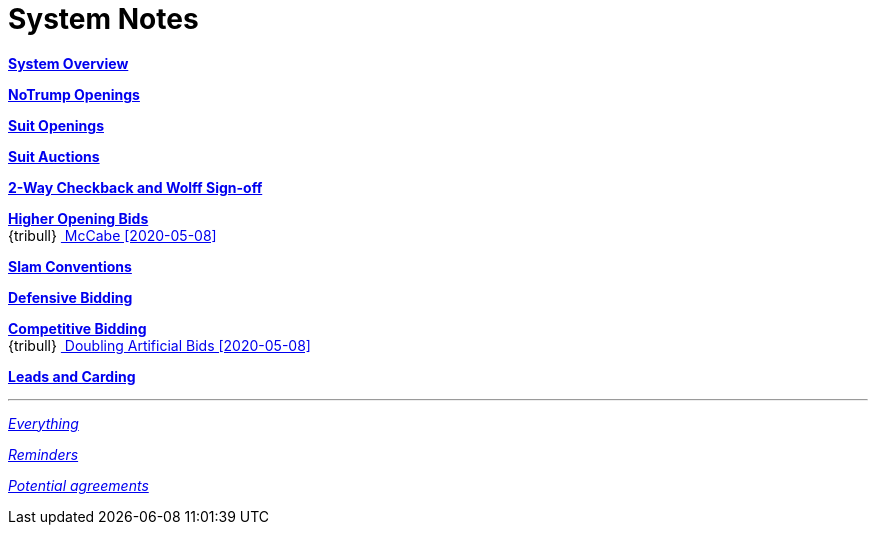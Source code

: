 = System Notes

<<overview.adoc#, *System Overview*>>

<<notrump.adoc#, *NoTrump Openings*>>

<<suit-openings.adoc#, *Suit Openings*>>

<<suit-auctions.adoc#, *Suit Auctions*>>

<<checkback.adoc#, *2-Way Checkback and Wolff Sign-off*>>

<<higher-openings.adoc#, *Higher Opening Bids*>> +
{tribull}{nbsp}<<higher-openings.adoc#mccabe,
  [.green.nobr]## McCabe [2020-05-08] ##>> 

<<slam-conventions.adoc#, *Slam Conventions*>>

<<defensive-bidding.adoc#, *Defensive Bidding*>>

<<competitive-bidding.adoc#, *Competitive Bidding*>> +
{tribull}{nbsp}<<competitive-bidding.adoc#doubling-artificial-bids,
  [.green.nobr]## Doubling Artificial Bids [2020-05-08] ##>> 

<<defence.adoc#, *Leads and Carding*>>

'''

<<system.adoc#, __Everything__>>

<<reminders.adoc#, __Reminders__>>

<<staging.adoc#, __Potential agreements__>>

